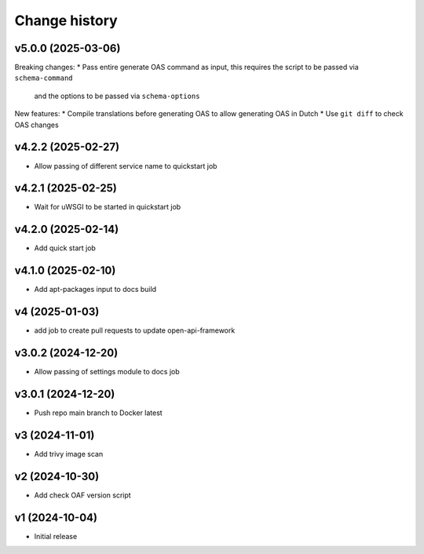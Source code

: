 ==============
Change history
==============

v5.0.0 (2025-03-06)
-------------------

Breaking changes:
* Pass entire generate OAS command as input, this requires the script to be passed via ``schema-command``
  and the options to be passed via ``schema-options``

New features:
* Compile translations before generating OAS to allow generating OAS in Dutch
* Use ``git diff`` to check OAS changes

v4.2.2 (2025-02-27)
-------------------

* Allow passing of different service name to quickstart job

v4.2.1 (2025-02-25)
-------------------

* Wait for uWSGI to be started in quickstart job

v4.2.0 (2025-02-14)
-------------------

* Add quick start job

v4.1.0 (2025-02-10)
-------------------

* Add apt-packages input to docs build

v4 (2025-01-03)
---------------

* add job to create pull requests to update open-api-framework

v3.0.2 (2024-12-20)
-------------------

* Allow passing of settings module to docs job

v3.0.1 (2024-12-20)
-------------------

* Push repo main branch to Docker latest

v3 (2024-11-01)
---------------

* Add trivy image scan

v2 (2024-10-30)
---------------

* Add check OAF version script

v1 (2024-10-04)
---------------

* Initial release
